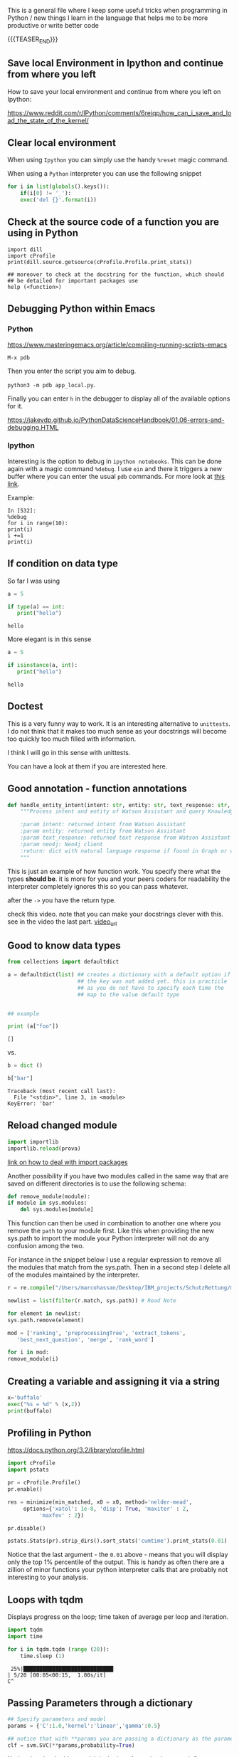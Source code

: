 #+BEGIN_COMMENT
.. title: Some Handy Python Tricks 
.. slug: handy-python-packages
.. date: 2020-04-14 15:15:50 UTC+02:00
.. tags: Python, programming
.. category: 
.. link: 
.. description: 
.. type: text
.. status: 
#+END_COMMENT

This is a general file where I keep some useful tricks when
programming in Python / new things I learn in the language that helps
me to be more productive or write better code

{{{TEASER_END}}}

** Save local Environment in Ipython and continue from where you left

 How to save your local environment and continue from where you left on
 Ipython:

 [[https://www.reddit.com/r/IPython/comments/6reiqp/how_can_i_save_and_load_the_state_of_the_kernel/]]

** Clear local environment

   When using =Ipython= you can simply use the handy =%reset= magic
   command.

   When using a =Python= interpreter you can use the following snippet

   #+begin_src python
   for i in list(globals().keys()):
       if(i[0] != '_'):
	   exec('del {}'.format(i))
   #+end_src

** Check at the source code of a function you are using in Python

 #+BEGIN_SRC ipython :session :ipyfile  :exports both
 import dill
 import cProfile
 print(dill.source.getsource(cProfile.Profile.print_stats))
 
 ## moreover to check at the docstring for the function, which should
 ## be detailed for important packages use
 help (<function>)
 #+END_SRC

** Debugging Python within Emacs

*** Python

  [[https://www.masteringemacs.org/article/compiling-running-scripts-emacs]]

  =M-x pdb= 

  Then you enter the script you aim to debug.

  =python3 -m pdb app_local.py=.

  Finally you can enter =h= in the debugger to display all of the
  available options for it.

  https://jakevdp.github.io/PythonDataScienceHandbook/01.06-errors-and-debugging.HTML

*** Ipython

    Interesting is the option to debug in =ipython notebooks=. This
    can be done again with a magic command =%debug=. I use =ein= and
    there it triggers a new buffer where you can enter the usual =pdb=
    commands. For more look at [[https://paris-swc.github.io/python-testing-debugging-profiling/07-debugging-post-mortem.html][this link]].

    Example:

    #+begin_example
    In [532]:
    %debug
    for i in range(10):
	print(i)
	i +=1
	print(i)
    #+end_example    

** If condition on data type 

   So far I was using

   #+begin_src python :session istance :results output
   a = 5

   if type(a) == int:
      print("hello")
   #+end_src

   #+RESULTS:
   : hello

   More elegant is in this sense

   #+begin_src python :results output
   a = 5

   if isinstance(a, int):
      print("hello")
   #+end_src

   #+RESULTS:
   : hello

** Doctest

   This is a very funny way to work. It is an interesting alternative
   to =unittests=. I do not think that it makes too much sense as
   your docstrings will become too quickly too much filled with
   information.

   I think I will go in this sense with unittests.

   You can have a look at them if you are interested here.
   
** Good annotation - function annotations

   #+begin_src python
def handle_entity_intent(intent: str, entity: str, text_response: str, neo4j) -> dict:
    """Process intent and entity of Watson Assistant and query Knowledge Graph for content

    :param intent: returned intent from Watson Assistant
    :param entity: returned entity from Watson Assistant
    :param text_response: returned text response from Watson Assistant
    :param neo4j: Neo4j client
    :return: dict with natural language response if found in Graph or with text response
    """
   #+end_src

   This is just an example of how function work. You specify there
   what the types *should be*. it is more for you and your peers
   coders for readability the interpreter completely ignores this so
   you can pass whatever.

   after the =->= you have the return type.

   check this video. note that you can make your docstrings clever
   with this. see in the video the last part. [[https://www.youtube.com/watch?v=LOuGO_2WsZw][video_url]]

** Good to know data types

#+BEGIN_SRC python  :results output :exports both
from collections import defaultdict

a = defaultdict(list) ## creates a dictionary with a default option if
                      ## the key was not added yet. this is practicle
                      ## as you do not have to specify each time the
                      ## map to the value default type


## example

print (a["foo"]) 
#+END_SRC

#+RESULTS:
: []

vs.

#+begin_src python :results output :exports both
b = dict ()

b["bar"]
#+end_src

#+RESULTS:
#+begin_example
Traceback (most recent call last):
  File "<stdin>", line 3, in <module>
KeyError: 'bar'
#+end_example

** Reload changed module

    #+begin_src python
    import importlib
    importlib.reload(prova)
    #+end_src

    [[https://chrisyeh96.github.io/2017/08/08/definitive-guide-python-imports.html][link on how to deal with import packages]]

    Another possibility if you have two modules called in the same way
    that are saved on different directories is to use the following
    schema:

    #+begin_src python
    def remove_module(module):
	if module in sys.modules:  
	    del sys.modules[module]
    #+end_src

    This function can then be used in combination to another one where you
    remove the =path= to your module first. Like this when providing the
    new sys.path to import the module your Python interpreter will not do
    any confusion among the two.

    For instance in the snippet below I use a regular expression to remove
    all the modules that match from the sys.path. Then in a second step I
    delete all of the modules maintained by the interpreter.

    #+begin_src python
    r = re.compile("/Users/marcohassan/Desktop/IBM_projects/SchutzRettung/module-analytics/app/src/algorithms/.*")

    newlist = list(filter(r.match, sys.path)) # Read Note

    for element in newlist:
	sys.path.remove(element)

    mod = ['ranking', 'preprocessingTree', 'extract_tokens',
	   'best_next_question', 'merge', 'rank_word']

    for i in mod:
	remove_module(i)
    #+end_src

** Creating a variable and assigning it via a string

#+begin_src python :results output
x='buffalo'    
exec("%s = %d" % (x,2))
print(buffalo)
#+end_src

#+RESULTS:
: 2
   
** Profiling in Python

    [[https://docs.python.org/3.2/library/profile.html]]

    #+begin_src python
    import cProfile
    import pstats

    pr = cProfile.Profile()
    pr.enable()

    res = minimize(min_matched, x0 = x0, method='nelder-mead', 
	     options={'xatol': 1e-8, 'disp': True, 'maxiter' : 2,
		      'maxfev' : 2})

    pr.disable()

    pstats.Stats(pr).strip_dirs().sort_stats('cumtime').print_stats(0.01)

    #+end_src

    Notice that the last argument - the =0.01= above - means that you will
    display only the top 1% percentile of the output. This is handy as
    often there are a zillion of minor functions your python interpreter
    calls that are probably not interesting to your analysis.

** Loops with tqdm

Displays progress on the loop; time taken of average per loop and
iteration.

#+begin_src python :results output
import tqdm 
import time

for i in tqdm.tqdm (range (20)):
    time.sleep (1)
#+end_src

#+begin_example
 25%|████████████████████████████▎                                                                                    | 5/20 [00:05<00:15,  1.00s/it]
C^
#+end_example

** Passing Parameters through a dictionary

    #+begin_src python
    ## Specify parameters and model
    params = {'C':1.0,'kernel':'linear','gamma':0.5}

    ## notice that with **params you are passing a dictionary as the parameters.
    clf = svm.SVC(**params,probability=True)
    #+end_src

    Notice that the double asterisk is the key. As such when you
    define a function passing the =**kwargs= will lead to the
    following

#+begin_src python :results output
def bar(**kwargs):
    for a in kwargs:
        print('{}: {}'.format(a, kwargs[a]))

bar(name = "marco", nickname = "sultan")
bar({"hello" : "world"})
#+end_src

    #+RESULTS:

    Similarly a single asterisk will allow the arguments to be
    interpreted as a single tuple:

#+begin_src python :results output
def bar(*dlf):
    for a in dlf:
        print(a)

bar(1,23,4)
print()
bar({"hello" : "world"}, {"mamma" : "mia"})
#+end_src

#+RESULTS:
: 1
: 23
: 4
: 
: {'hello': 'world'}
: {'hello': 'world'}

    Notice finally that above you do not specify the amount of
    parameters. As such =*args= means that there can be any number of
    extra positional arguments, and =**kwargs= means there can be any
    number of extra named parameters.

** Staticmethod for Class calls

   with staticmethod you do not have to refer to an class object. The
   argument self is omitted as a variable and you simply call it by
   using `unite_score.scale_scores()', where unite_score is your class
   not an object of your class. 

   It is nothing more than a function defined inside a class. It is
   callable without instantiating the class first. It’s definition is
   immutable via inheritance.

   #+begin_src python
   @staticmethod
   def scale_scores(score_dictionary,
		    scale = "max"):
   #+end_src

** Use pseudo code to keep track of what you do

    When you write docstrings use pseudo code to document the logical
    structure

    #+begin_example
    for ec in len(dict_levenshtein):
	for path in ec:
	    for question in path:
	       do x
	    for answer in path:
	       do y
    #+end_example

** Difference of variable with or without self. in the __init__ method.

   View the second answer for the best of the explanation.

   https://stackoverflow.com/questions/1537202/difference-between-variables-inside-and-outside-of-init

** On python path for importing packages and how the interpreter works with files

   Read [[https://www.devdungeon.com/content/python-import-syspath-and-pythonpath-tutorial][this post]].

** Access global variable within a function / a flask route

  #+begin_src python
  first_call = True

  app = Flask(__name__)

  @app.route('/api/test', methods=['GET'])
  def hello():
      global first_call # means

      print(first_call)

      first_call = False

      return str(first_call)
  #+end_src

** Web server

   When working with flask always double check that you are not using
   the built-in =Werkzeug= server that is not suited for
   production. You can check at the server by making a call to an
   endpoint and analyzing the headers.

   #+begin_src python
   res = requests.post('url', data = json.dumps(payload))
   res.headers
   #+end_src

   #+BEGIN_SRC json
   {'X-Backside-Transport': 'OK OK',
    'Connection': 'Keep-Alive',
    'Transfer-Encoding': 'chunked',
    'Content-Type': 'application/json',
    'Date': 'Mon, 08 Jun 2020 09:48:14 GMT',
    'Server': 'Werkzeug/1.0.1 Python/3.8.2',
    'X-Global-Transaction-ID': '...'}
   #+END_SRC

** Low level memory issues
:properties:
:header-args:python: :exports both
:end:


   I recently incurred into a very low level issue. When you want to
   inspect how python manages objects and when an object simply points
   to another one or when a new variable is created you can use the
   =id ()= function. 

#+begin_src python :session help
ll = [x for x in range (10)]
#+end_src

#+RESULTS:

#+begin_src python :session help
la = ll
#+end_src

#+RESULTS:

#+begin_src python :session help :results output
print (id (la))
print (id (ll))
#+end_src

#+RESULTS:
: 4531254984
: 4531254984


#+begin_src python :session help
ll.append (1)
#+end_src

#+RESULTS:

#+begin_src python :session help :results output
print (ll); print (la)
#+end_src

#+RESULTS:
: [0, 1, 2, 3, 4, 5, 6, 7, 8, 9, 1]
: [0, 1, 2, 3, 4, 5, 6, 7, 8, 9, 1]



#+begin_src python :session help
la = [x for x in range (8)]
#+end_src

#+RESULTS:

#+begin_src python :session help :results output
print (id (la))
print (id (ll))
#+end_src

#+RESULTS:
: 4530999096
: 4531254984


#+begin_src python :session help
la.append (1)
#+end_src

#+RESULTS:

#+begin_src python :session help :results output
print (ll); print (la)
#+end_src

#+RESULTS:
: [0, 1, 2, 3, 4, 5, 6, 7, 8, 9, 1]
: [0, 1, 2, 3, 4, 5, 6, 7, 1]

** Package Implementation and __init__.py

   Refer to [[https://towardsdatascience.com/whats-init-for-me-d70a312da583][this]] article.

   Also [[https://docs.python-guide.org/writing/structure/][this]] is a quick reference for generally setting up your projects.

** Environment variables

   This one I found already a couple of times in other projects.

   You save the general environment variables in an =.env= file.

   Then you import what is in there via the module =dotenv=

   #+begin_src python
   from dotenv import load_dotenv  
   #+end_src

** Function Wraps

   This is a nice tool. You can wrap and augment functions with
   it. It is a standard Python module so that it should already be in
   your repository.

   See [[https://www.geeksforgeeks.org/function-wrappers-in-python/][here]] for instance to get the explanation. Notice as well that
   you apply the wrapper to a general function =func= that you pass as
   the argument. You can then apply your wrapper (often used in combo
   with the =*args=, =**kwargs= such that you can apply such arbitrary
   input to your function respecting such an input format)
      
   #+begin_src python
from functools import wraps
   #+end_src
   
** Abort error messages on Flask

   This comes handy when you specify an endpoint and you receive bad
   requests etc.

   #+begin_src python
    def get(self):

        try:
            content = request.get_json()
            content['uuid']

        except:
            abort(400, "bad request; you must pass a json with the UUID of the patient")
   #+end_src


